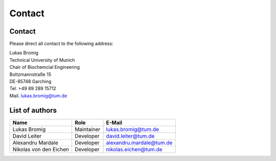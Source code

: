 Contact
=============

Contact
---------
Please direct all contact to the following address:

| Lukas Bromig
| Technical University of Munich
| Chair of Biochemcial Engineering
| Boltzmannstraße 15
| DE-85748 Garching
| Tel. +49 89 289 15712
| Mail. `lukas.bromig@tum.de <lukas.bromig@tum.de>`_

List of authors
-----------------

+------------------------+---------------------+---------------------------+
| Name                   |        Role         |        E-Mail             |
+========================+=====================+===========================+
| Lukas Bromig           | Maintainer          | lukas.bromig@tum.de       |
+------------------------+---------------------+---------------------------+
| David Leiter           | Developer           | david.leiter@tum.de       |
+------------------------+---------------------+---------------------------+
| Alexandru Mardale      | Developer           | alexandru.mardale@tum.de  |
+------------------------+---------------------+---------------------------+
| Nikolas von den Eichen | Developer           | nikolas.eichen@tum.de     |
+------------------------+---------------------+---------------------------+
